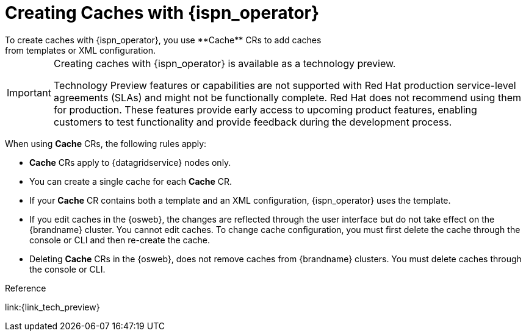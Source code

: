 [id='creating_caches_operator-{context}']
= Creating Caches with {ispn_operator}
To create caches with {ispn_operator}, you use **Cache** CRs to add caches
from templates or XML configuration.

[IMPORTANT]
====
Creating caches with {ispn_operator} is available as a technology preview.

Technology Preview features or capabilities are not supported with Red Hat
production service-level agreements (SLAs) and might not be functionally
complete. Red Hat does not recommend using them for production. These features
provide early access to upcoming product features, enabling customers to test
functionality and provide feedback during the development process.
====

When using **Cache** CRs, the following rules apply:

* **Cache** CRs apply to {datagridservice} nodes only.
* You can create a single cache for each **Cache** CR.
* If your **Cache** CR contains both a template and an XML configuration, {ispn_operator} uses the template.
* If you edit caches in the {osweb}, the changes are reflected through the user interface but do not take effect on the {brandname} cluster. You cannot edit caches. To change cache configuration, you must first delete the cache through the console or CLI and then re-create the cache.
* Deleting **Cache** CRs in the {osweb}, does not remove caches from {brandname} clusters. You must delete caches through the console or CLI.

.Reference

link:{link_tech_preview}

